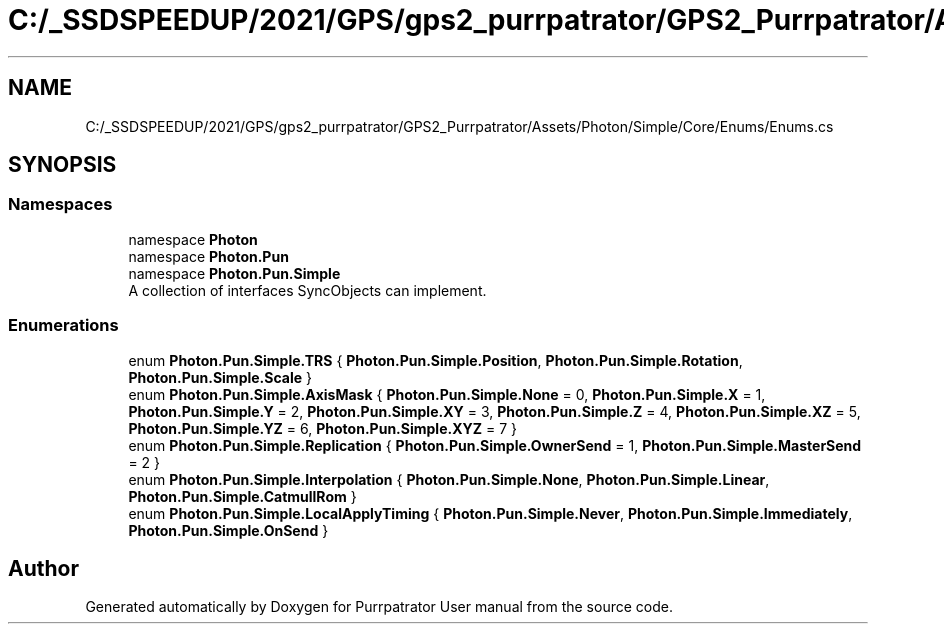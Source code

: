 .TH "C:/_SSDSPEEDUP/2021/GPS/gps2_purrpatrator/GPS2_Purrpatrator/Assets/Photon/Simple/Core/Enums/Enums.cs" 3 "Mon Apr 18 2022" "Purrpatrator User manual" \" -*- nroff -*-
.ad l
.nh
.SH NAME
C:/_SSDSPEEDUP/2021/GPS/gps2_purrpatrator/GPS2_Purrpatrator/Assets/Photon/Simple/Core/Enums/Enums.cs
.SH SYNOPSIS
.br
.PP
.SS "Namespaces"

.in +1c
.ti -1c
.RI "namespace \fBPhoton\fP"
.br
.ti -1c
.RI "namespace \fBPhoton\&.Pun\fP"
.br
.ti -1c
.RI "namespace \fBPhoton\&.Pun\&.Simple\fP"
.br
.RI "A collection of interfaces SyncObjects can implement\&. "
.in -1c
.SS "Enumerations"

.in +1c
.ti -1c
.RI "enum \fBPhoton\&.Pun\&.Simple\&.TRS\fP { \fBPhoton\&.Pun\&.Simple\&.Position\fP, \fBPhoton\&.Pun\&.Simple\&.Rotation\fP, \fBPhoton\&.Pun\&.Simple\&.Scale\fP }"
.br
.ti -1c
.RI "enum \fBPhoton\&.Pun\&.Simple\&.AxisMask\fP { \fBPhoton\&.Pun\&.Simple\&.None\fP = 0, \fBPhoton\&.Pun\&.Simple\&.X\fP = 1, \fBPhoton\&.Pun\&.Simple\&.Y\fP = 2, \fBPhoton\&.Pun\&.Simple\&.XY\fP = 3, \fBPhoton\&.Pun\&.Simple\&.Z\fP = 4, \fBPhoton\&.Pun\&.Simple\&.XZ\fP = 5, \fBPhoton\&.Pun\&.Simple\&.YZ\fP = 6, \fBPhoton\&.Pun\&.Simple\&.XYZ\fP = 7 }"
.br
.ti -1c
.RI "enum \fBPhoton\&.Pun\&.Simple\&.Replication\fP { \fBPhoton\&.Pun\&.Simple\&.OwnerSend\fP = 1, \fBPhoton\&.Pun\&.Simple\&.MasterSend\fP = 2 }"
.br
.ti -1c
.RI "enum \fBPhoton\&.Pun\&.Simple\&.Interpolation\fP { \fBPhoton\&.Pun\&.Simple\&.None\fP, \fBPhoton\&.Pun\&.Simple\&.Linear\fP, \fBPhoton\&.Pun\&.Simple\&.CatmullRom\fP }"
.br
.ti -1c
.RI "enum \fBPhoton\&.Pun\&.Simple\&.LocalApplyTiming\fP { \fBPhoton\&.Pun\&.Simple\&.Never\fP, \fBPhoton\&.Pun\&.Simple\&.Immediately\fP, \fBPhoton\&.Pun\&.Simple\&.OnSend\fP }"
.br
.in -1c
.SH "Author"
.PP 
Generated automatically by Doxygen for Purrpatrator User manual from the source code\&.
